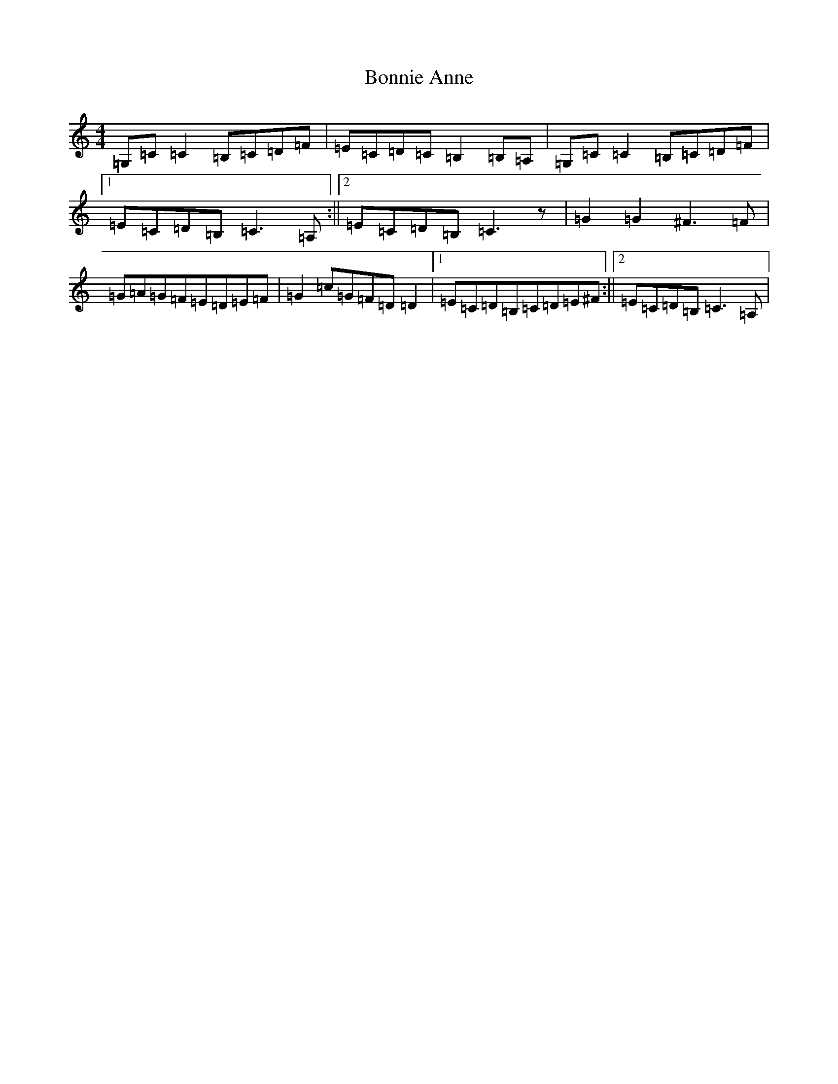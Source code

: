 X: 2238
T: Bonnie Anne
S: https://thesession.org/tunes/4316#setting4316
R: reel
M:4/4
L:1/8
K: C Major
=G,=C=C2=B,=C=D=F|=E=C=D=C=B,2=B,=A,|=G,=C=C2=B,=C=D=F|1=E=C=D=B,=C3=A,:||2=E=C=D=B,=C3z|=G2=G2^F3=F|=G=A=G=F=E=D=E=F|=G2=c=G=F=D=D2|1=E=C=D=B,=C=D=E^F:||2=E=C=D=B,=C3=A,|